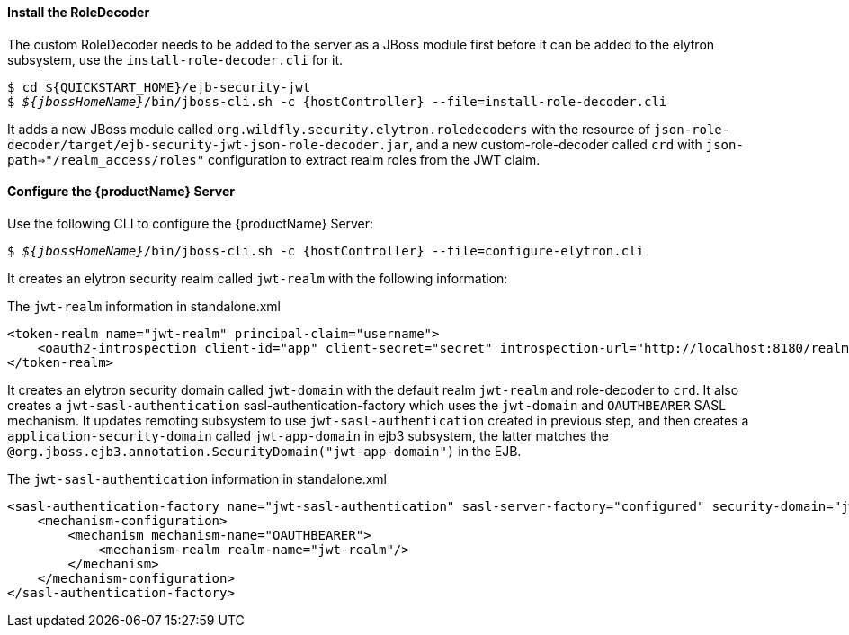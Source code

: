 ==== Install the RoleDecoder

The custom RoleDecoder needs to be added to the server as a JBoss module first before it can be added to the elytron subsystem, use the `install-role-decoder.cli` for it.

[source,subs="+quotes,attributes+",options="nowrap"]
----
$ cd ${QUICKSTART_HOME}/ejb-security-jwt
$ __${jbossHomeName}__/bin/jboss-cli.sh -c {hostController} --file=install-role-decoder.cli
----

It adds a new JBoss module called `org.wildfly.security.elytron.roledecoders` with the resource of `json-role-decoder/target/ejb-security-jwt-json-role-decoder.jar`, and a new custom-role-decoder called `crd` with `json-path=>"/realm_access/roles"` configuration to extract realm roles from the JWT claim.

==== Configure the {productName} Server
Use the following CLI to configure the {productName} Server:

[source,subs="+quotes,attributes+",options="nowrap"]
----
$ __${jbossHomeName}__/bin/jboss-cli.sh -c {hostController} --file=configure-elytron.cli
----

It creates an elytron security realm called `jwt-realm` with the following information:

.The `jwt-realm` information in standalone.xml
[source, xml]
----
<token-realm name="jwt-realm" principal-claim="username">
    <oauth2-introspection client-id="app" client-secret="secret" introspection-url="http://localhost:8180/realms/jwt-realm/protocol/openid-connect/token/introspect"/>
</token-realm>
----

It creates an elytron security domain called `jwt-domain` with the default realm `jwt-realm` and role-decoder to `crd`. It also creates a `jwt-sasl-authentication` sasl-authentication-factory which uses the `jwt-domain` and `OAUTHBEARER` SASL mechanism. It updates remoting subsystem to use `jwt-sasl-authentication` created in previous step, and then creates a `application-security-domain` called `jwt-app-domain` in ejb3 subsystem, the latter matches the `@org.jboss.ejb3.annotation.SecurityDomain("jwt-app-domain")` in the EJB.

.The `jwt-sasl-authentication` information in standalone.xml
[source, xml]
----
<sasl-authentication-factory name="jwt-sasl-authentication" sasl-server-factory="configured" security-domain="jwt-domain">
    <mechanism-configuration>
        <mechanism mechanism-name="OAUTHBEARER">
            <mechanism-realm realm-name="jwt-realm"/>
        </mechanism>
    </mechanism-configuration>
</sasl-authentication-factory>
----